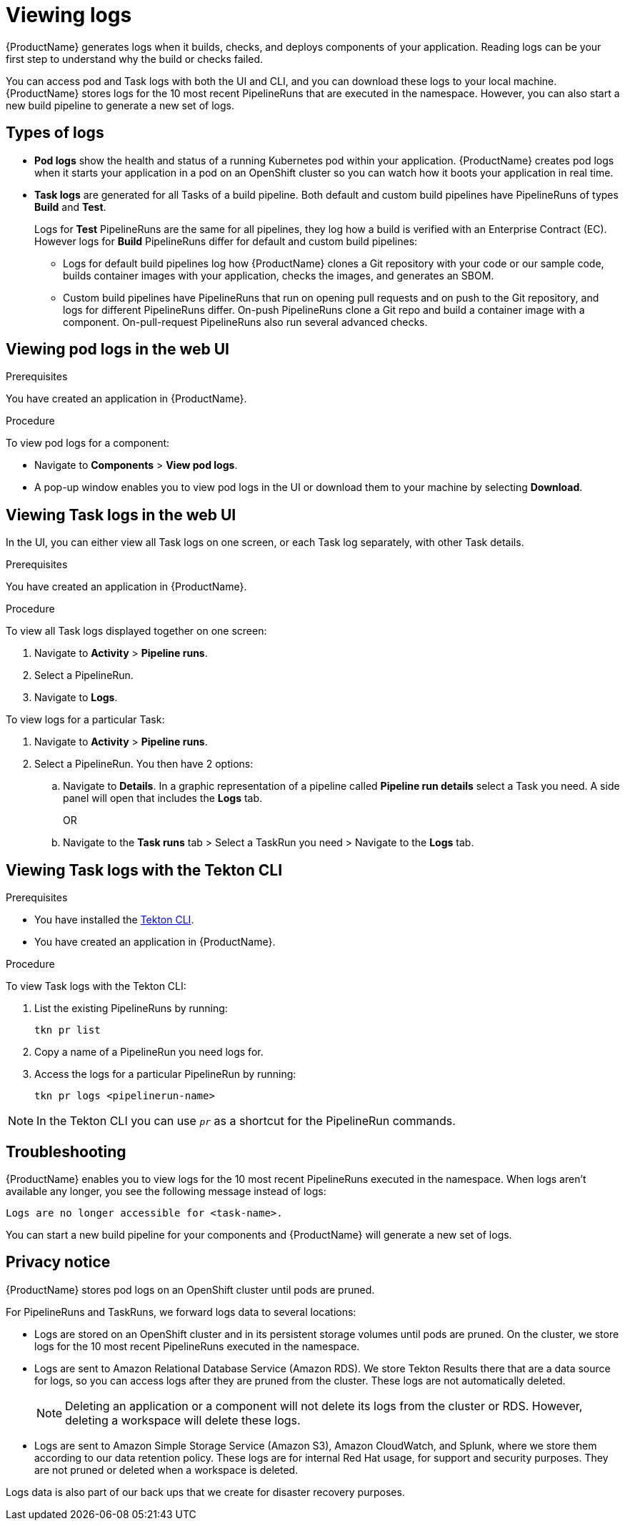 = Viewing logs 

{ProductName} generates logs when it builds, checks, and deploys components of your application. Reading logs can be your first step to understand why the build or checks failed.

You can access pod and Task logs with both the UI and CLI, and you can download these logs to your local machine. {ProductName} stores logs for the 10 most recent PipelineRuns that are executed in the namespace. However, you can also start a new build pipeline to generate a new set of logs.

== Types of logs

* *Pod logs* show the health and status of a running Kubernetes pod within your application. {ProductName} creates pod logs when it starts your application in a pod on an OpenShift cluster so you can watch how it boots your application in real time.
* *Task logs* are generated for all Tasks of a build pipeline. Both default and custom build pipelines have PipelineRuns of types *Build* and *Test*.
+
Logs for *Test* PipelineRuns are the same for all pipelines, they log how a build is verified with an Enterprise Contract (EC). However logs for *Build* PipelineRuns differ for default and custom build pipelines:

** Logs for default build pipelines log how {ProductName} clones a Git repository with your code or our sample code, builds container images with your application, checks the images, and generates an SBOM.
** Custom build pipelines have PipelineRuns that run on opening pull requests and on push to the Git repository, and logs for different PipelineRuns differ. On-push PipelineRuns clone a Git repo and build a container image with a component. On-pull-request PipelineRuns also run several advanced checks.

== Viewing pod logs in the web UI

.Prerequisites

You have created an application in {ProductName}.   

.Procedure

To view pod logs for a component: 

* Navigate to *Components* > *View pod logs*.
* A pop-up window enables you to view pod logs in the UI or download them to your machine by selecting *Download*.

== Viewing Task logs in the web UI

In the UI, you can either view all Task logs on one screen, or each Task log separately, with other Task details.

.Prerequisites

You have created an application in {ProductName}.

.Procedure

To view all Task logs displayed together on one screen:

. Navigate to *Activity* > *Pipeline runs*.
. Select a PipelineRun.
. Navigate to *Logs*.

To view logs for a particular Task:

. Navigate to *Activity* > *Pipeline runs*.
. Select a PipelineRun. You then have 2 options:
.. Navigate to *Details*. In a graphic representation of a pipeline called *Pipeline run details* select a Task you need. A side panel will open that includes the *Logs* tab.
+
OR
+
.. Navigate to the *Task runs* tab > Select a TaskRun you need > Navigate to the *Logs* tab.

== Viewing Task logs with the Tekton CLI

.Prerequisites

* You have installed the link:https://tekton.dev/docs/cli[Tekton CLI].
* You have created an application in {ProductName}.

.Procedure

To view Task logs with the Tekton CLI:

. List the existing PipelineRuns by running: 
+
[source]
--
tkn pr list
--

. Copy a name of a PipelineRun you need logs for.
. Access the logs for a particular PipelineRun by running:
+
[source]
--
tkn pr logs <pipelinerun-name>
--

[NOTE]
====
In the Tekton CLI you can use `__pr__` as a shortcut for the PipelineRun commands. 
====

== Troubleshooting

{ProductName} enables you to view logs for the 10 most recent PipelineRuns executed in the namespace. When logs aren't available any longer, you see the following message instead of logs:

[source]
--
Logs are no longer accessible for <task-name>.
--

You can start a new build pipeline for your components and {ProductName} will generate a new set of logs.

== Privacy notice

{ProductName} stores pod logs on an OpenShift cluster until pods are pruned.

For PipelineRuns and TaskRuns, we forward logs data to several locations:

* Logs are stored on an OpenShift cluster and in its persistent storage volumes until pods are pruned. On the cluster, we store logs for the 10 most recent PipelineRuns executed in the namespace.
* Logs are sent to Amazon Relational Database Service (Amazon RDS). We store Tekton Results there that are a data source for logs, so you can access logs after they are pruned from the cluster. These logs are not automatically deleted.
+
[NOTE]
====
Deleting an application or a component will not delete its logs from the cluster or RDS. However, deleting a workspace will delete these logs.
====

* Logs are sent to Amazon Simple Storage Service (Amazon S3), Amazon CloudWatch, and Splunk, where we store them according to our data retention policy. These logs are for internal Red Hat usage, for support and security purposes. They are not pruned or deleted when a workspace is deleted.

Logs data is also part of our back ups that we create for disaster recovery purposes.
